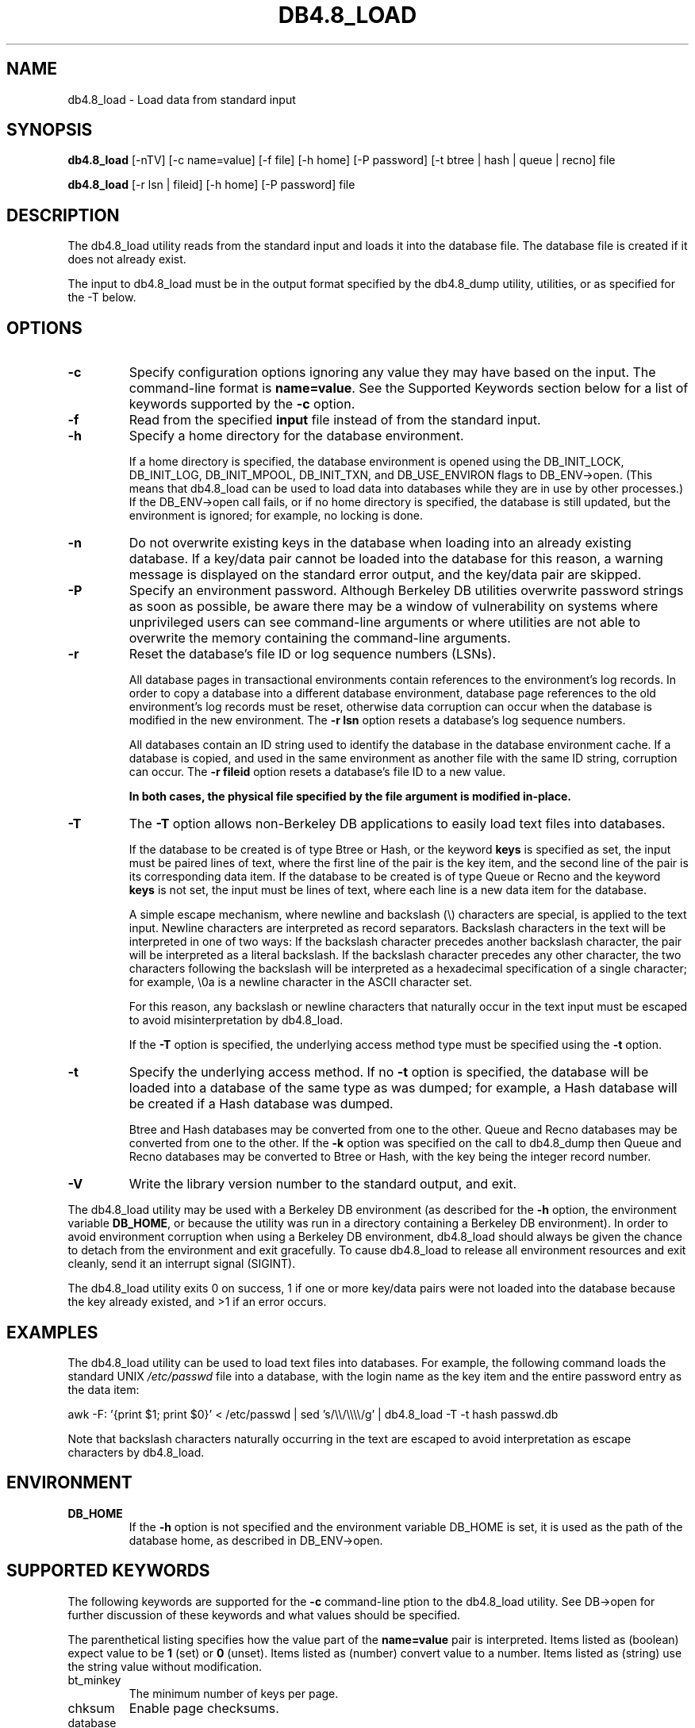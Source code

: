 .\" Manual Page for Berkeley DB utils, created from upstream
.\" documentation by Thijs Kinkhorst <thijs@kinkhorst.com>.
.TH DB4.8_LOAD 1 "22 November 2009"
.SH NAME
db4.8_load \- Load data from standard input
.SH SYNOPSIS
.B db4.8_load
[-nTV] [-c name=value] [-f file] [-h home] [-P password] [-t btree | hash | queue | recno] file

.B db4.8_load
[-r lsn | fileid] [-h home] [-P password] file
.SH DESCRIPTION
The db4.8_load utility reads from the standard input and loads it into the
database file. The database file is created if it does not already exist.
.PP
The input to db4.8_load must be in the output format specified by the db4.8_dump
utility, utilities, or as specified for the -T below.
.SH OPTIONS
.IP \fB\-c\fR
Specify configuration options ignoring any value they may have based on
the input.  The command-line format is \fBname=value\fR.  See the
Supported Keywords section below for a list of keywords supported by
the \fB-c\fR option.
.IP \fB\-f\fR
Read from the specified \fBinput\fR file instead of from the standard
input.
.IP \fB\-h\fR
Specify a home directory for the database environment.
.sp
If a home directory is specified, the database environment is opened
using the DB_INIT_LOCK, DB_INIT_LOG, DB_INIT_MPOOL, DB_INIT_TXN, and
DB_USE_ENVIRON flags to DB_ENV->open.  (This means that db4.8_load can be
used to load data into databases while they are in use by other
processes.) If the DB_ENV->open call fails, or if no home
directory is specified, the database is still updated, but the
environment is ignored; for example, no locking is done.
.IP \fB\-n\fR
Do not overwrite existing keys in the database when loading into an
already existing database.  If a key/data pair cannot be loaded into the
database for this reason, a warning message is displayed on the standard
error output, and the key/data pair are skipped.
.IP \fB\-P\fR
Specify an environment password.  Although Berkeley DB utilities overwrite
password strings as soon as possible, be aware there may be a window of
vulnerability on systems where unprivileged users can see command-line
arguments or where utilities are not able to overwrite the memory
containing the command-line arguments.
.IP \fB\-r\fR
Reset the database's file ID or log sequence numbers (LSNs).
.sp
All database pages in transactional environments contain references to
the environment's log records.  In order to copy a database into a
different database environment, database page references to the old
environment's log records must be reset, otherwise data corruption can
occur when the database is modified in the new environment.  The
\fB-r\fR \fBlsn\fR option resets a database's log sequence
numbers.
.sp
All databases contain an ID string used to identify the database in the
database environment cache.  If a database is copied, and used in the
same environment as another file with the same ID string, corruption can
occur.  The \fB-r\fR \fBfileid\fR  option resets a database's file
ID to a new value.
.sp
\fBIn both cases, the physical file specified by the file argument
is modified in-place.\fR
.IP \fB\-T\fR
The \fB-T\fR option allows non-Berkeley DB applications to easily load text
files into databases.
.sp
If the database to be created is of type Btree or Hash, or the keyword
\fBkeys\fR is specified as set, the input must be paired lines of text,
where the first line of the pair is the key item, and the second line of
the pair is its corresponding data item.  If the database to be created
is of type Queue or Recno and the keyword \fBkeys\fR is not set, the
input must be lines of text, where each line is a new data item for the
database.
.sp
A simple escape mechanism, where newline and backslash (\\)
characters are special, is applied to the text input.  Newline characters
are interpreted as record separators.  Backslash characters in the text
will be interpreted in one of two ways: If the backslash character
precedes another backslash character, the pair will be interpreted as a
literal backslash.  If the backslash character precedes any other
character, the two characters following the backslash will be interpreted
as a hexadecimal specification of a single character; for example,
\\0a is a newline character in the ASCII character set.
.sp
For this reason, any backslash or newline characters that naturally
occur in the text input must be escaped to avoid misinterpretation by
db4.8_load.
.sp
If the \fB-T\fR option is specified, the underlying access method type
must be specified using the \fB-t\fR option.
.IP \fB\-t\fR
Specify the underlying access method.  If no \fB-t\fR option is
specified, the database will be loaded into a database of the same type
as was dumped; for example, a Hash database will be created if a Hash
database was dumped.
.sp
Btree and Hash databases may be converted from one to the other.  Queue
and Recno databases may be converted from one to the other.  If the
\fB-k\fR option was specified on the call to db4.8_dump then Queue
and Recno databases may be converted to Btree or Hash, with the key being
the integer record number.
.IP \fB\-V\fR
Write the library version number to the standard output, and exit.
.PP
The db4.8_load utility may be used with a Berkeley DB environment (as described for the
\fB-h\fR option, the environment variable \fBDB_HOME\fR, or
because the utility was run in a directory containing a Berkeley DB
environment).  In order to avoid environment corruption when using a
Berkeley DB environment, db4.8_load should always be given the chance to
detach from the environment and exit gracefully.  To cause db4.8_load
to release all environment resources and exit cleanly, send it an
interrupt signal (SIGINT).
.PP
The db4.8_load utility exits 0 on success, 1 if one or more key/data
pairs were not loaded into the database because the key already existed,
and >1 if an error occurs.
.SH EXAMPLES
The db4.8_load utility can be used to load text files into databases.
For example, the following command loads the standard UNIX
\fI/etc/passwd\fR file into a database, with the login name as the
key item and the entire password entry as the data item:
.PP
.TR 8
awk \-F: '{print $1; print $0}' < /etc/passwd |
sed 's/\\\\/\\\\\\\\/g' | db4.8_load \-T \-t hash passwd.db
.PP
Note that backslash characters naturally occurring in the text are escaped
to avoid interpretation as escape characters by db4.8_load.
.SH ENVIRONMENT
.IP \fBDB_HOME\fR
If the \fB-h\fR option is not specified and the environment variable
DB_HOME is set, it is used as the path of the database home, as described
in DB_ENV->open.
.SH SUPPORTED KEYWORDS
The following keywords are supported for the \fB-c\fR command-line
ption to the db4.8_load utility.  See DB->open for further
discussion of these keywords and what values should be specified.
.PP
The parenthetical listing specifies how the value part of the
\fBname=value\fR pair is interpreted.  Items listed as (boolean)
expect value to be \fB1\fR (set) or \fB0\fR (unset).  Items listed
as (number) convert value to a number.  Items listed as (string) use
the string value without modification.
.IP bt_minkey (number)
The minimum number of keys per page.
.IP chksum (boolean)
Enable page checksums.
.IP database (string)
The database to load.
.IP db_lorder (number)
The byte order for integers in the stored database metadata.
.IP db_pagesize (number)
The size of database pages, in bytes.
.IP duplicates (boolean)
The value of the DB_DUP flag.
.IP dupsort (boolean)
The value of the DB_DUPSORT flag.
.IP extentsize (number)
The size of database extents, in pages, for Queue databases configured
to use extents.
.IP h_ffactor (number)
The density within the Hash database.
.IP h_nelem (number)
The size of the Hash database.
.IP keys (boolean)
Specify whether keys are present for Queue or Recno databases.
.IP re_len (number)
Specify fixed-length records of the specified length.
.IP re_pad (string)
Specify the fixed-length record pad character.
.IP recnum (boolean)
The value of the DB_RECNUM flag.
.IP renumber (boolean)
The value of the DB_RENUMBER flag.
.IP subdatabase (string)
The subdatabase to load.

.SH AUTHORS
Sleepycat Software, Inc. This manual page was created based on
the HTML documentation for db_load from Sleepycat,
by Thijs Kinkhorst <thijs@kinkhorst.com>,
for the Debian system (but may be used by others).
